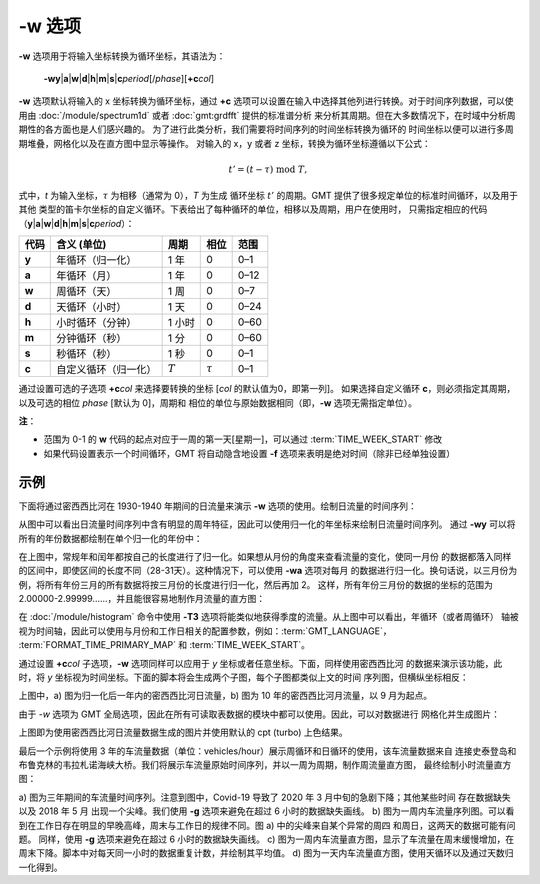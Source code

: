 -w 选项
=======

**-w** 选项用于将输入坐标转换为循环坐标，其语法为：

    **-wy**\|\ **a**\|\ **w**\|\ **d**\|\ **h**\|\ **m**\|\ **s**\|\ 
    **c**\ *period*\ [/*phase*][**+c**\ *col*]

**-w** 选项默认将输入的 x 坐标转换为循环坐标，通过 **+c**
选项可以设置在输入中选择其他列进行转换。对于时间序列数据，可以使用由
:doc:`/module/spectrum1d` 或者 :doc:`gmt:grdfft` 提供的标准谱分析
来分析其周期。但在大多数情况下，在时域中分析周期性的各方面也是人们感兴趣的。
为了进行此类分析，我们需要将时间序列的时间坐标转换为循环的
时间坐标以便可以进行多周期堆叠，网格化以及在直方图中显示等操作。
对输入的 x，y 或者 z 坐标，转换为循环坐标遵循以下公式：

.. math::
    
    t' = (t - \tau) \;\mathrm{mod}\; T,


式中，*t* 为输入坐标，:math:`\tau` 为相移（通常为 0），*T* 为生成
循环坐标 :math:`t'` 的周期。GMT 提供了很多规定单位的标准时间循环，以及用于其他
类型的笛卡尔坐标的自定义循环。下表给出了每种循环的单位，相移以及周期，用户在使用时，
只需指定相应的代码（**y**\|\ **a**\|\ **w**\|\
**d**\|\ **h**\|\ **m**\|\ **s**\|\ **c**\ *period*\）：

+------------+---------------------------+------------+--------------+-----------+
| **代码**   | **含义** (**单位**)       | **周期**   |  **相位**    | **范围**  |
+============+===========================+============+==============+===========+
| **y**      | 年循环（归一化）          |  1 年      | 0            |   0–1     |
+------------+---------------------------+------------+--------------+-----------+
| **a**      | 年循环（月）              |  1 年      | 0            |   0–12    |
+------------+---------------------------+------------+--------------+-----------+
| **w**      | 周循环（天）              |  1 周      | 0            |   0–7     |
+------------+---------------------------+------------+--------------+-----------+
| **d**      | 天循环（小时）            |  1 天      | 0            |   0–24    |
+------------+---------------------------+------------+--------------+-----------+
| **h**      | 小时循环（分钟）          |  1 小时    | 0            |   0–60    |
+------------+---------------------------+------------+--------------+-----------+
| **m**      | 分钟循环（秒）            |  1 分      | 0            |   0–60    |
+------------+---------------------------+------------+--------------+-----------+
| **s**      | 秒循环（秒）              |  1 秒      | 0            |   0–1     |
+------------+---------------------------+------------+--------------+-----------+
| **c**      | 自定义循环（归一化）      |  :math:`T` | :math:`\tau` |   0–1     |
+------------+---------------------------+------------+--------------+-----------+

通过设置可选的子选项 **+c**\ *col* 来选择要转换的坐标 [\ *col* 的默认值为0，即第一列]。
如果选择自定义循环 **c**，则必须指定其周期，以及可选的相位 *phase* [默认为 0]，周期和
相位的单位与原始数据相同（即，**-w** 选项无需指定单位）。

**注**：

- 范围为 0-1 的 **w** 代码的起点对应于一周的第一天[星期一]，可以通过 :term:`TIME_WEEK_START` 修改
- 如果代码设置表示一个时间循环，GMT 将自动隐含地设置 **-f** 选项来表明是绝对时间（除非已经单独设置）

示例
-----

下面将通过密西西比河在 1930-1940 年期间的日流量来演示 **-w** 选项的使用。绘制日流量的时间序列：

.. gmtplot:: ./w/GMT_cycle_1.sh
    :width: 500 px
    :show-code: true

从图中可以看出日流量时间序列中含有明显的周年特征，因此可以使用归一化的年坐标来绘制日流量时间序列。
通过 **-wy** 可以将所有的年份数据都绘制在单个归一化的年份中：

.. gmtplot:: ./w/GMT_cycle_2.sh
    :width: 500 px
    :show-code: true

在上图中，常规年和闰年都按自己的长度进行了归一化。如果想从月份的角度来查看流量的变化，使同一月份
的数据都落入同样的区间中，即使区间的长度不同（28-31天）。这种情况下，可以使用 **-wa** 选项对每月
的数据进行归一化。换句话说，以三月份为例，将所有年份三月的所有数据将按三月份的长度进行归一化，然后再加 2。
这样，所有年份三月份的数据的坐标的范围为 2.00000-2.99999......，并且能很容易地制作月流量的直方图：

.. gmtplot:: ./w/GMT_cycle_3.sh
    :width: 500 px
    :show-code: true

在 :doc:`/module/histogram` 命令中使用 **-T3** 选项将能类似地获得季度的流量。从上图中可以看出，年循环（或者周循环）
轴被视为时间轴，因此可以使用与月份和工作日相关的配置参数，例如：:term:`GMT_LANGUAGE`，
:term:`FORMAT_TIME_PRIMARY_MAP` 和 :term:`TIME_WEEK_START`。

通过设置 **+c**\ *col* 子选项，**-w** 选项同样可以应用于 *y* 坐标或者任意坐标。下面，同样使用密西西比河
的数据来演示该功能，此时，将 *y* 坐标视为时间坐标。下面的脚本将会生成两个子图，每个子图都类似上文的时间
序列图，但横纵坐标相反：

.. gmtplot:: ./w/GMT_cycle_4.sh
    :width: 500 px
    :show-code: true

上图中，a) 图为归一化后一年内的密西西比河日流量，b) 图为 10 年的密西西比河月流量，以 9 月为起点。

由于 *-w* 选项为 GMT 全局选项，因此在所有可读取表数据的模块中都可以使用。因此，可以对数据进行
网格化并生成图片：

.. gmtplot:: ./w/GMT_cycle_5.sh
    :width: 500 px
    :show-code: true

上图即为使用密西西比河日流量数据生成的图片并使用默认的 cpt (turbo) 上色结果。

最后一个示例将使用 3 年的车流量数据（单位：vehicles/hour）展示周循环和日循环的使用，该车流量数据来自
连接史泰登岛和布鲁克林的韦拉札诺海峡大桥。我们将展示车流量原始时间序列，并以一周为周期，制作周流量直方图，
最终绘制小时流量直方图：

.. gmtplot:: ./w/GMT_cycle_6.sh
    :width: 500 px
    :show-code: true

a) 图为三年期间的车流量时间序列。注意到图中，Covid-19 导致了 2020 年 3 月中旬的急剧下降；其他某些时间
存在数据缺失以及 2018 年 5 月 出现一个尖峰。我们使用 **-g** 选项来避免在超过 6 小时的数据缺失画线。
b) 图为一周内车流量序列图。可以看到在工作日存在明显的早晚高峰，周末与工作日的规律不同。图 a) 中的尖峰来自某个异常的周四
和周日，这两天的数据可能有问题。
同样，使用 **-g** 选项来避免在超过 6 小时的数据缺失画线。
c) 图为一周内车流量直方图，显示了车流量在周末缓慢增加，在周末下降。脚本中对每天同一小时的数据重复计数，并绘制其平均值。
d) 图为一天内车流量直方图，使用天循环以及通过天数归一化得到。